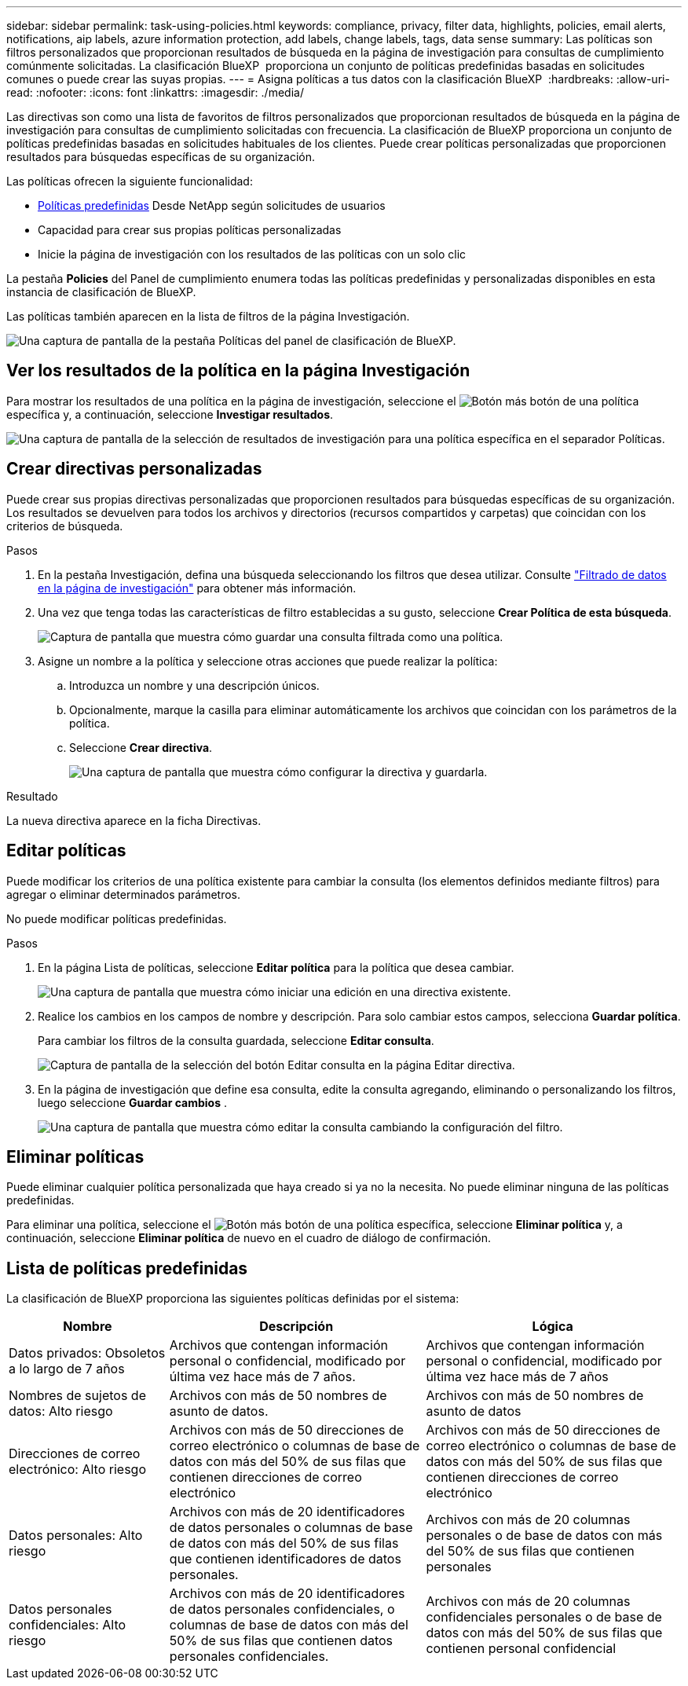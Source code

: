 ---
sidebar: sidebar 
permalink: task-using-policies.html 
keywords: compliance, privacy, filter data, highlights, policies, email alerts, notifications, aip labels, azure information protection, add labels, change labels, tags, data sense 
summary: Las políticas son filtros personalizados que proporcionan resultados de búsqueda en la página de investigación para consultas de cumplimiento comúnmente solicitadas. La clasificación BlueXP  proporciona un conjunto de políticas predefinidas basadas en solicitudes comunes o puede crear las suyas propias. 
---
= Asigna políticas a tus datos con la clasificación BlueXP 
:hardbreaks:
:allow-uri-read: 
:nofooter: 
:icons: font
:linkattrs: 
:imagesdir: ./media/


[role="lead"]
Las directivas son como una lista de favoritos de filtros personalizados que proporcionan resultados de búsqueda en la página de investigación para consultas de cumplimiento solicitadas con frecuencia. La clasificación de BlueXP proporciona un conjunto de políticas predefinidas basadas en solicitudes habituales de los clientes. Puede crear políticas personalizadas que proporcionen resultados para búsquedas específicas de su organización.

Las políticas ofrecen la siguiente funcionalidad:

* <<Lista de políticas predefinidas,Políticas predefinidas>> Desde NetApp según solicitudes de usuarios
* Capacidad para crear sus propias políticas personalizadas
* Inicie la página de investigación con los resultados de las políticas con un solo clic


La pestaña *Policies* del Panel de cumplimiento enumera todas las políticas predefinidas y personalizadas disponibles en esta instancia de clasificación de BlueXP.

Las políticas también aparecen en la lista de filtros de la página Investigación.

image:screenshot_compliance_highlights_tab.png["Una captura de pantalla de la pestaña Políticas del panel de clasificación de BlueXP."]



== Ver los resultados de la política en la página Investigación

Para mostrar los resultados de una política en la página de investigación, seleccione el image:screenshot_gallery_options.gif["Botón más"] botón de una política específica y, a continuación, seleccione *Investigar resultados*.

image:screenshot_compliance_highlights_investigate.png["Una captura de pantalla de la selección de resultados de investigación para una política específica en el separador Políticas."]



== Crear directivas personalizadas

Puede crear sus propias directivas personalizadas que proporcionen resultados para búsquedas específicas de su organización. Los resultados se devuelven para todos los archivos y directorios (recursos compartidos y carpetas) que coincidan con los criterios de búsqueda.

.Pasos
. En la pestaña Investigación, defina una búsqueda seleccionando los filtros que desea utilizar. Consulte link:task-investigate-data.html["Filtrado de datos en la página de investigación"] para obtener más información.
. Una vez que tenga todas las características de filtro establecidas a su gusto, seleccione *Crear Política de esta búsqueda*.
+
image:screenshot_compliance_save_as_highlight.png["Captura de pantalla que muestra cómo guardar una consulta filtrada como una política."]

. Asigne un nombre a la política y seleccione otras acciones que puede realizar la política:
+
.. Introduzca un nombre y una descripción únicos.
.. Opcionalmente, marque la casilla para eliminar automáticamente los archivos que coincidan con los parámetros de la política.
.. Seleccione *Crear directiva*.
+
image:screenshot_compliance_save_highlight2.png["Una captura de pantalla que muestra cómo configurar la directiva y guardarla."]





.Resultado
La nueva directiva aparece en la ficha Directivas.



== Editar políticas

Puede modificar los criterios de una política existente para cambiar la consulta (los elementos definidos mediante filtros) para agregar o eliminar determinados parámetros.

No puede modificar políticas predefinidas.

.Pasos
. En la página Lista de políticas, seleccione *Editar política* para la política que desea cambiar.
+
image:screenshot_compliance_edit_policy_button.png["Una captura de pantalla que muestra cómo iniciar una edición en una directiva existente."]

. Realice los cambios en los campos de nombre y descripción. Para solo cambiar estos campos, selecciona *Guardar política*.
+
Para cambiar los filtros de la consulta guardada, seleccione *Editar consulta*.

+
image:screenshot_compliance_edit_policy_dialog.png["Captura de pantalla de la selección del botón Editar consulta en la página Editar directiva."]

. En la página de investigación que define esa consulta, edite la consulta agregando, eliminando o personalizando los filtros, luego seleccione *Guardar cambios* .
+
image:screenshot_compliance_edit_policy_query.png["Una captura de pantalla que muestra cómo editar la consulta cambiando la configuración del filtro."]





== Eliminar políticas

Puede eliminar cualquier política personalizada que haya creado si ya no la necesita. No puede eliminar ninguna de las políticas predefinidas.

Para eliminar una política, seleccione el image:screenshot_gallery_options.gif["Botón más"] botón de una política específica, seleccione *Eliminar política* y, a continuación, seleccione *Eliminar política* de nuevo en el cuadro de diálogo de confirmación.



== Lista de políticas predefinidas

La clasificación de BlueXP proporciona las siguientes políticas definidas por el sistema:

[cols="25,40,40"]
|===
| Nombre | Descripción | Lógica 


| Datos privados: Obsoletos a lo largo de 7 años | Archivos que contengan información personal o confidencial, modificado por última vez hace más de 7 años. | Archivos que contengan información personal o confidencial, modificado por última vez hace más de 7 años 


| Nombres de sujetos de datos: Alto riesgo | Archivos con más de 50 nombres de asunto de datos. | Archivos con más de 50 nombres de asunto de datos 


| Direcciones de correo electrónico: Alto riesgo | Archivos con más de 50 direcciones de correo electrónico o columnas de base de datos con más del 50% de sus filas que contienen direcciones de correo electrónico | Archivos con más de 50 direcciones de correo electrónico o columnas de base de datos con más del 50% de sus filas que contienen direcciones de correo electrónico 


| Datos personales: Alto riesgo | Archivos con más de 20 identificadores de datos personales o columnas de base de datos con más del 50% de sus filas que contienen identificadores de datos personales. | Archivos con más de 20 columnas personales o de base de datos con más del 50% de sus filas que contienen personales 


| Datos personales confidenciales: Alto riesgo | Archivos con más de 20 identificadores de datos personales confidenciales, o columnas de base de datos con más del 50% de sus filas que contienen datos personales confidenciales. | Archivos con más de 20 columnas confidenciales personales o de base de datos con más del 50% de sus filas que contienen personal confidencial 
|===